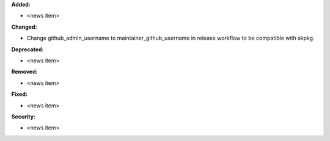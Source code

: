 **Added:**

* <news item>

**Changed:**

* Change github_admin_username to maintainer_github_username in release workflow to be compatible with skpkg.

**Deprecated:**

* <news item>

**Removed:**

* <news item>

**Fixed:**

* <news item>

**Security:**

* <news item>

